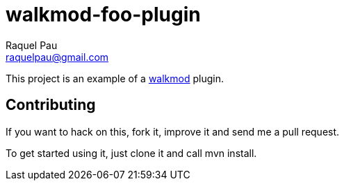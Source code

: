 walkmod-foo-plugin
==================
Raquel Pau <raquelpau@gmail.com>

This project is an example of a http://www.walkmod.com[walkmod] plugin. 

== Contributing

If you want to hack on this, fork it, improve it and send me a pull request.

To get started using it, just clone it and call mvn install. 


